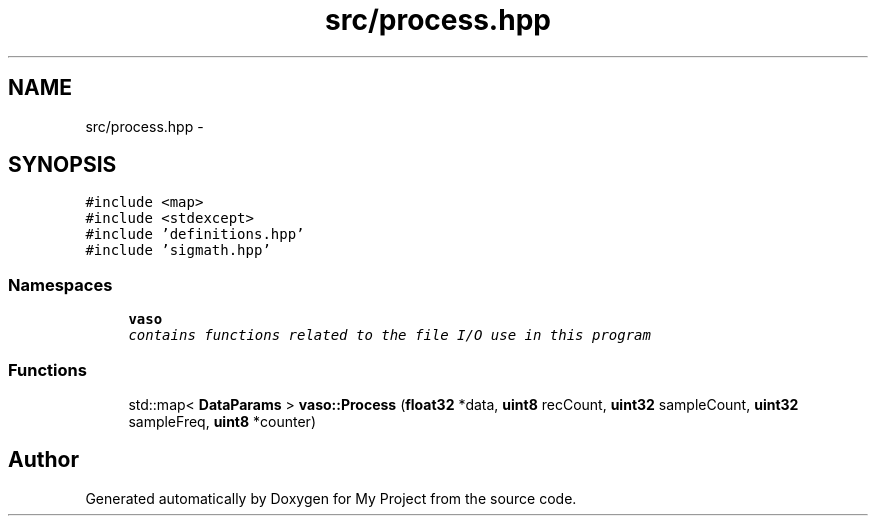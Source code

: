 .TH "src/process.hpp" 3 "Thu Mar 31 2016" "My Project" \" -*- nroff -*-
.ad l
.nh
.SH NAME
src/process.hpp \- 
.SH SYNOPSIS
.br
.PP
\fC#include <map>\fP
.br
\fC#include <stdexcept>\fP
.br
\fC#include 'definitions\&.hpp'\fP
.br
\fC#include 'sigmath\&.hpp'\fP
.br

.SS "Namespaces"

.in +1c
.ti -1c
.RI " \fBvaso\fP"
.br
.RI "\fIcontains functions related to the file I/O use in this program \fP"
.in -1c
.SS "Functions"

.in +1c
.ti -1c
.RI "std::map< \fBDataParams\fP > \fBvaso::Process\fP (\fBfloat32\fP *data, \fBuint8\fP recCount, \fBuint32\fP sampleCount, \fBuint32\fP sampleFreq, \fBuint8\fP *counter)"
.br
.in -1c
.SH "Author"
.PP 
Generated automatically by Doxygen for My Project from the source code\&.
